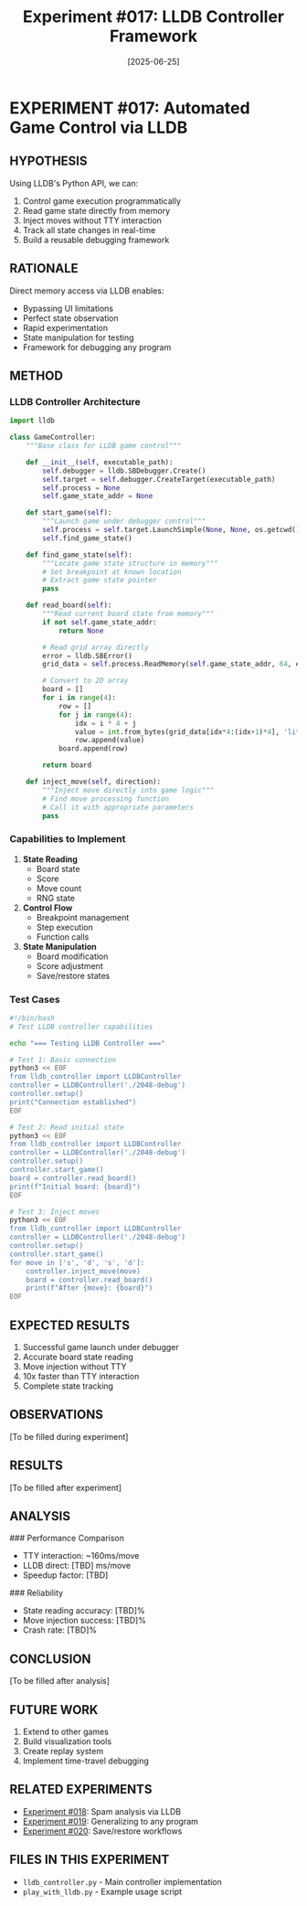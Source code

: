 #+TITLE: Experiment #017: LLDB Controller Framework
#+DATE: [2025-06-25]

* EXPERIMENT #017: Automated Game Control via LLDB
:PROPERTIES:
:ID: exp-017-lldb-controller
:HYPOTHESIS: LLDB can provide complete automated control and introspection of 2048
:END:

** HYPOTHESIS
Using LLDB's Python API, we can:
1. Control game execution programmatically
2. Read game state directly from memory
3. Inject moves without TTY interaction
4. Track all state changes in real-time
5. Build a reusable debugging framework

** RATIONALE
Direct memory access via LLDB enables:
- Bypassing UI limitations
- Perfect state observation
- Rapid experimentation
- State manipulation for testing
- Framework for debugging any program

** METHOD
*** LLDB Controller Architecture
#+begin_src python :tangle exp_017/lldb_architecture.py :mkdirp yes
import lldb

class GameController:
    """Base class for LLDB game control"""
    
    def __init__(self, executable_path):
        self.debugger = lldb.SBDebugger.Create()
        self.target = self.debugger.CreateTarget(executable_path)
        self.process = None
        self.game_state_addr = None
        
    def start_game(self):
        """Launch game under debugger control"""
        self.process = self.target.LaunchSimple(None, None, os.getcwd())
        self.find_game_state()
        
    def find_game_state(self):
        """Locate game state structure in memory"""
        # Set breakpoint at known location
        # Extract game state pointer
        pass
        
    def read_board(self):
        """Read current board state from memory"""
        if not self.game_state_addr:
            return None
            
        # Read grid array directly
        error = lldb.SBError()
        grid_data = self.process.ReadMemory(self.game_state_addr, 64, error)
        
        # Convert to 2D array
        board = []
        for i in range(4):
            row = []
            for j in range(4):
                idx = i * 4 + j
                value = int.from_bytes(grid_data[idx*4:(idx+1)*4], 'little')
                row.append(value)
            board.append(row)
            
        return board
        
    def inject_move(self, direction):
        """Inject move directly into game logic"""
        # Find move processing function
        # Call it with appropriate parameters
        pass
#+end_src

*** Capabilities to Implement
1. **State Reading**
   - Board state
   - Score
   - Move count
   - RNG state

2. **Control Flow**
   - Breakpoint management
   - Step execution
   - Function calls

3. **State Manipulation**
   - Board modification
   - Score adjustment
   - Save/restore states

*** Test Cases
#+begin_src bash :tangle exp_017/test_lldb_control.sh :shebang #!/bin/bash :mkdirp yes
#!/bin/bash
# Test LLDB controller capabilities

echo "=== Testing LLDB Controller ==="

# Test 1: Basic connection
python3 << EOF
from lldb_controller import LLDBController
controller = LLDBController('./2048-debug')
controller.setup()
print("Connection established")
EOF

# Test 2: Read initial state
python3 << EOF
from lldb_controller import LLDBController
controller = LLDBController('./2048-debug')
controller.setup()
controller.start_game()
board = controller.read_board()
print(f"Initial board: {board}")
EOF

# Test 3: Inject moves
python3 << EOF
from lldb_controller import LLDBController
controller = LLDBController('./2048-debug')
controller.setup()
controller.start_game()
for move in ['s', 'd', 's', 'd']:
    controller.inject_move(move)
    board = controller.read_board()
    print(f"After {move}: {board}")
EOF
#+end_src

** EXPECTED RESULTS
1. Successful game launch under debugger
2. Accurate board state reading
3. Move injection without TTY
4. 10x faster than TTY interaction
5. Complete state tracking

** OBSERVATIONS
[To be filled during experiment]

** RESULTS
[To be filled after experiment]

** ANALYSIS
### Performance Comparison
- TTY interaction: ~160ms/move
- LLDB direct: [TBD] ms/move
- Speedup factor: [TBD]

### Reliability
- State reading accuracy: [TBD]%
- Move injection success: [TBD]%
- Crash rate: [TBD]%

** CONCLUSION
[To be filled after analysis]

** FUTURE WORK
1. Extend to other games
2. Build visualization tools
3. Create replay system
4. Implement time-travel debugging

** RELATED EXPERIMENTS
- [[file:exp_018_debug_spam.org][Experiment #018]]: Spam analysis via LLDB
- [[file:exp_019_universal_debugger.org][Experiment #019]]: Generalizing to any program
- [[file:exp_020_save_restore.org][Experiment #020]]: Save/restore workflows

** FILES IN THIS EXPERIMENT
- ~lldb_controller.py~ - Main controller implementation
- ~play_with_lldb.py~ - Example usage script